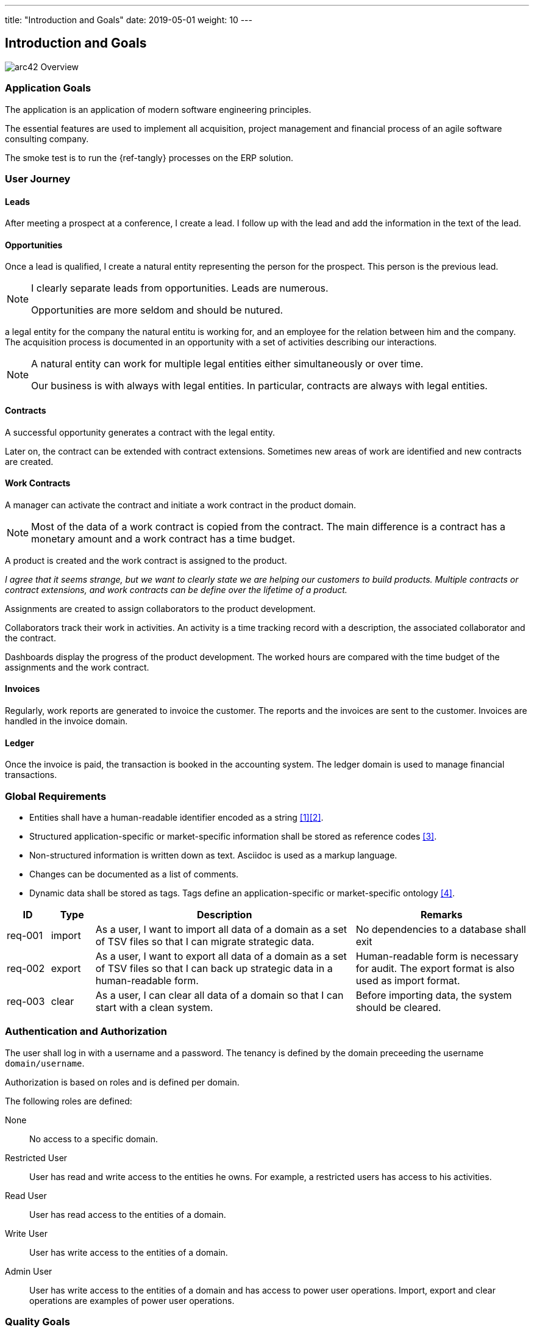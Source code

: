 ---
title: "Introduction and Goals"
date: 2019-05-01
weight: 10
---

ifndef::imagesdir[:imagesdir: ./pics]

[[section-introduction-and-goals]]
== Introduction and Goals

image::arc42-overview.png["arc42 Overview"]

=== Application Goals

The application is an application of modern software engineering principles.

The essential features are used to implement all acquisition, project management and financial process of an agile software consulting company.

The smoke test is to run the {ref-tangly} processes on the ERP solution.

=== User Journey

==== Leads

After meeting a prospect at a conference, I create a lead.
I follow up with the lead and add the information in the text of the lead.

==== Opportunities

Once a lead is qualified, I create a natural entity representing the person for the prospect.
This person is the previous lead.

[NOTE]
====
I clearly separate leads from opportunities.
Leads are numerous.

Opportunities are more seldom and should be nutured.
====

a legal entity for the company the natural entitu is working for, and an employee for the relation between him and the company.
The acquisition process is documented in an opportunity with a set of activities describing our interactions.

[NOTE]
====
A natural entity can work for multiple legal entities either simultaneously or over time.

Our business is with always with legal entities.
In particular, contracts are always with legal entities.
====

==== Contracts

A successful opportunity generates a contract with the legal entity.

Later on, the contract can be extended with contract extensions.
Sometimes new areas of work are identified and new contracts are created.

==== Work Contracts

A manager can activate the contract and initiate a work contract in the product domain.

[NOTE]
====
Most of the data of a work contract is copied from the contract.
The main difference is a contract has a monetary amount and a work contract has a time budget.
====

A product is created and the work contract is assigned to the product.

_I agree that it seems strange, but we want to clearly state we are helping our customers to build products._
_Multiple contracts or contract extensions, and work contracts can be define over the lifetime of a product._

Assignments are created to assign collaborators to the product development.

Collaborators track their work in activities.
An activity is a time tracking record with a description, the associated collaborator and the contract.

Dashboards display the progress of the product development.
The worked hours are compared with the time budget of the assignments and the work contract.

==== Invoices

Regularly, work reports are generated to invoice the customer.
The reports and the invoices are sent to the customer.
Invoices are handled in the invoice domain.

==== Ledger

Once the invoice is paid, the transaction is booked in the accounting system.
The ledger domain is used to manage financial transactions.

=== Global Requirements

* Entities shall have a human-readable identifier encoded as a string <<entities-identifiers-names>><<meaningful-identifiers>>.
* Structured application-specific or market-specific information shall be stored as reference codes <<reference-codes>>.
* Non-structured information is written down as text. Asciidoc is used as a markup language.
* Changes can be documented as a list of comments.
* Dynamic data shall be stored as tags. Tags define an application-specific or market-specific ontology <<tags-comments>>.

[cols="1, 1, 6, 4",options="header"]
|===
|ID | Type| Description | Remarks
|req-001
|import
|As a user, I want to import all data of a domain as a set of TSV files so that I can migrate strategic data.
|No dependencies to a database shall exit
|req-002
|export
|As a user, I want to export all data of a domain as a set of TSV files so that I can back up strategic data in a human-readable form.
|Human-readable form is necessary for audit. The export format is also used as import format.
|req-003
|clear
|As a user, I can clear all data of a domain so that I can start with a clean system.
|Before importing data, the system should be cleared.
|===

=== Authentication and Authorization

The user shall log in with a username and a password.
The tenancy is defined by the domain preceeding the username `domain/username`.

Authorization is based on roles and is defined per domain.

The following roles are defined:

None:: No access to a specific domain.
Restricted User:: User has read and write access to the entities he owns.
For example, a restricted users has access to his activities.
Read User:: User has read access to the entities of a domain.
Write User:: User has write access to the entities of a domain.
Admin User:: User has write access to the entities of a domain and has access to power user operations.
Import, export and clear operations are examples of power user operations.

=== Quality Goals

==== Documentation Quality Goals

The architecture documentation shall empower a developer to master the bounded domains and build extensions.

[cols="1, 1, 4",options="header"]
|===
|ID | Type| Explanation
|doc-001|Correct|Documentation needs to be accurate and free from errors. Wrong documentation is often worse than no documentation.
|doc-002|Current|Documentation needs to be correct over time, reflecting changes performed upon code, infrastructure or interfaces of the system.
|doc-003|Understandable|Documentation needs to be understood by the intended audience.
|doc-004|Relevant|With respect to structure, form and content, documentation shall be relevant for the tasks of its audience.
|doc-005|Referencable|Use a consistent numbering schema for headings, diagrams, and tables.
|doc-006|Proper language|Use proper language, correct spelling and grammar, active voice, positive statements and short sentences.
|doc-007|Maintainable|Maintainability is key to keeping documentation current.
|doc-008|Easy to find|Documentation itself should be easy to find whenever needed. Its content should be easily navigable and searchable.
|doc-009|Versioned|As the system evolves, so will your documentation, without losing its history
|doc-010|Tooling support|Focus on content, reduce time needed for tool-setup
|doc-011|Continuously updated|Make it a habit to maintain and expand the documentation with every relevant change in your system.
|doc-012|Relevant|Documentation should be written in a public domain format. Multiple public tools should support writing in the selected format.
|doc-013|Relevant|Documentation should be searchable to easily access topics.
|===

The current approach is {ref-arc42} structure, {ref-c4} and {ref-uml} diagrams to document the design.
The content is written in {ref-asciidoc} format.
The documentation is published as a static website using {ref-hugo} and {ref-docsy}.

The Java source code is documented with Javadoc.
Source code in other programming languages is documented with {ref-doxygen}.

image::iso-25010-topics.png["Categories of Quality Requirements"]

=== Stakeholders

[cols="1,1,6",options="header"]
|===
|Role|Relevance|Expectations
|Open Source Developer|Important| wants to extend the application with functions required for a specific market or user segment.
|Company Prospect|Important|looking for a portfolio to show competencies in areas, he is interested in work with us.
|Closed Source Developer|Relevant|wants to extend the application with functions she could sell to her customers.
|Blog Reader|Relevant|interested to explore a concept discussed in a blog article and exemplary realized in the application.
|Application user|Relevant|wants to understand decisions and their impact on the product value or costs.
|Bachelor Student|Interesting|wants to use components for semester projects and understand a specific aspect of the design.
|===

The ERP is developed using an open source approach.
Development capabilities are dependent on the goodwill and availability of active committers.

=== Domain Concepts

A service company provides services to customers to build products.

==== Products Domain

The company develops a *product* with the customer.
A product has a _duration_.

Multiple *work contracts* provide a time budget for the development of a specific product.
A work contract has a _duration_.
A work contract is a view of an existing commercial contract.
The relation is defined through the identifier of the commercial contract.

Employees are assigned to develop the product.
The *assignment* is paid through a work contract time budget.
An assignment has a _duration_, and a product.

The work performed for an assignment is documented through the *activities* of a collaborator.

==== Customer Domain

The company has commercial *contracts* with customers.
A commercial contract is a legal agreement between the company and a customer.
It should be immutable.

A customer is a *legal entity*.
A contract can be extended with *contract extensions*.

==== Invoices Domain

The company sends *invoices* to customers based on a contract.

=== Business Rules

The contract date range is in the range of the product time range.
The assignment date range is in the range of the contract time range.

The sum of all efforts for all assignments per contract should be comparable with the time budget of the contract.

The sum of all invoices for a contract should be below the contract amount.

[bibliography]
== Links

* [[[entities-identifiers-names, 1]]] {ref-tangly-blog-url}/blog/2020/entities-identifiers-external-identifiers-and-names/[Entities, Identifiers, External
Identifiers, and Names]
* [[[meaningful-identifiers, 2]]] {ref-tangly-blog-url}/blog/2021/meaningful-identifiers/[Meaningful Identifiers]
* [[[reference-codes, 3]]] {ref-tangly-blog-url}/blog/2020/reference-codes/[Reference Codes]
* [[[tags-comments, 4]]] {ref-tangly-blog-url}/blog/2020/the-power-of-tags-and-comments/[The Power of Tags and Comments
